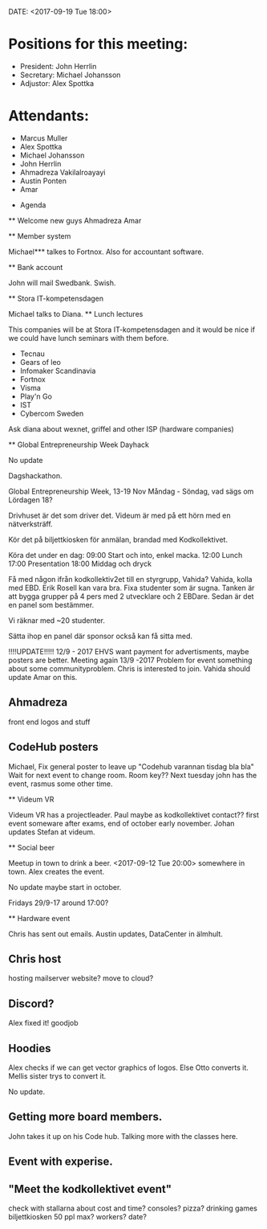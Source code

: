 DATE: <2017-09-19 Tue 18:00>

* Positions for this meeting:

   - President: John Herrlin
   - Secretary: Michael Johansson
   - Adjustor: Alex Spottka

* Attendants:

   - Marcus Muller
   - Alex Spottka
   - Michael Johansson
   - John Herrlin
   - Ahmadreza Vakilalroayayi
   - Austin Ponten
   - Amar

 * Agenda

 ** Welcome new guys
    Ahmadreza
    Amar

 ** Member system

    Michael*** talkes to Fortnox.
    Also for accountant software.

 ** Bank account

    John will mail Swedbank.
    Swish.

 ** Stora IT-kompetensdagen

    Michael talks to Diana.
    ** Lunch lectures

    This companies will be at Stora IT-kompetensdagen and it would be nice if we could have
    lunch seminars with them before.

         - Tecnau
         - Gears of leo
         - Infomaker Scandinavia
         - Fortnox
         - Visma
         - Play'n Go
         - IST
         - Cybercom Sweden

         Ask diana about wexnet, griffel and other ISP (hardware companies)

 ** Global Entrepreneurship Week Dayhack

    No update

    Dagshackathon.

    Global Entrepreneurship Week, 13-19 Nov Måndag - Söndag, vad sägs om Lördagen 18?

    Drivhuset är det som driver det.
    Videum är med på ett hörn med en nätverksträff.

    Kör det på biljettkiosken för anmälan, brandad med Kodkollektivet.

    Köra det under en dag:
    09:00 Start och into, enkel macka.
    12:00 Lunch
    17:00 Presentation
    18:00 Middag och dryck

    Få med någon ifrån kodkollektiv2et till en styrgrupp, Vahida?
    Vahida, kolla med EBD. Erik Rosell kan vara bra.
    Fixa studenter som är sugna.
    Tanken är att bygga grupper på 4 pers med 2 utvecklare och 2 EBDare.
    Sedan är det en panel som bestämmer.

    Vi räknar med ~20 studenter.

    Sätta ihop en panel där sponsor också kan få sitta med.

    !!!!UPDATE!!!!! 12/9 - 2017
    EHVS want payment for advertisments, maybe posters are better.
    Meeting again 13/9 -2017
    Problem for event something about some communityproblem.
    Chris is interested to join.
    Vahida should update Amar on this.

** Ahmadreza
    front end
    logos and stuff

** CodeHub posters

    Michael, Fix general poster to leave up "Codehub varannan tisdag bla bla"
    Wait for next event to change room.
    Room key??
    Next tuesday john has the event, rasmus some other time.

 ** Videum VR

    Videum VR has a projectleader. Paul maybe as kodkollektivet contact??
    first event someware after exams, end of october early november.
    Johan updates Stefan at videum.

 ** Social beer

    Meetup in town to drink a beer.
    <2017-09-12 Tue 20:00> somewhere in town.
    Alex creates the event.

    No update maybe start in october.

    Fridays 29/9-17 around 17:00?

 ** Hardware event

    Chris has sent out emails.
    Austin updates, DataCenter in älmhult.

** Chris host

    hosting mailserver
    website?
    move to cloud?

** Discord?

    Alex fixed it! goodjob

** Hoodies

    Alex checks if we can get vector graphics of logos. Else Otto converts it.
    Mellis sister trys to convert it.

    No update.

** Getting more board members.

  John takes it up on his Code hub.
  Talking more with the classes here.

** Event with experise.

** "Meet the kodkollektivet event"

    check with stallarna about cost and time?
    consoles?
    pizza?
    drinking games
    biljettkiosken 50 ppl max?
    workers?
    date?
